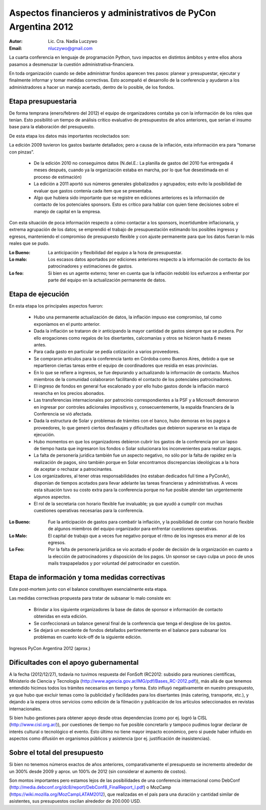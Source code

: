 ==============================================================
Aspectos financieros y administrativos de PyCon Argentina 2012
==============================================================

:Autor: Lic. Cra. Nadia Luczywo
:Email: nluczywo@gmail.com

La cuarta conferencia en lenguaje de programación Python, tuvo impactos en
distintos ámbitos y entre ellos ahora pasamos a desmenuzar la cuestión
administrativa-financiera.

En toda organización cuando se debe administrar fondos aparecen tres pasos:
planear y presupuestar, ejecutar y finalmente informar y tomar medidas
correctivas. Esto acompañó el desarrollo de la conferencia y ayudaron a
los administradores a hacer un manejo  acertado, dentro de lo posible, de los
fondos.


Etapa presupuestaria
---------------------

De forma temprana (enero/febrero del 2012) el equipo de organizadores contaba
ya con la información de los roles que tenían.  Esto posibilitó un tiempo de
análisis crítico evaluativo de presupuestos de años anteriores, que serían el
insumo base para la elaboración del presupuesto.

De esta etapa los datos más importantes recolectados son:

La edición  2009 tuvieron los gastos bastante detallados; pero a causa de la
inflación,  esta información era para “tomarse con pinzas”.

    - De la edición 2010 no conseguimos datos (N.del.E.: La planilla de gastos
      del 2010 fue entregada 4 meses después, cuando ya la organización estaba
      en marcha, por lo que fue desestimada en el proceso de estimación)
    - La edición a 2011   aportó sus números generales globalizados y agrupados;
      esto evito la posibilidad de evaluar que gastos contenía cada ítem que se
      presentaba.
    - Algo que hubiera sido importante que se registre en ediciones anteriores
      es la información de contacto de los potenciales sponsors. Esto es
      crítico para hablar con quien tiene decisiones sobre el manejo de capital
      en la empresa.

Con esta situación de  poca información respecto a cómo contactar a los
sponsors, incertidumbre inflacionaria, y extrema agrupación de los datos;
se emprendió el trabajo de presupuestación estimando los posibles ingresos y
egresos, manteniendo el compromiso de presupuesto flexible y con ajuste
permanente para que los datos fueran lo más reales que se pudo.

:Lo Bueno: La anticipación y flexibilidad del equipo a la hora de presupuestar.
:Lo malo:  Los escasos datos aportados por ediciones anteriores respecto a la
           información de contacto de  los patrocinadores y estimaciones de
           gastos.
:Lo feo:  Si bien es un agente externo; tener en cuenta que la inflación
          redobló los esfuerzos a enfrentar por parte del equipo en la
          actualización permanente de datos.


Etapa de ejecución
------------------

En esta etapa los principales aspectos fueron:

    - Hubo una permanente actualización de datos, la inflación impuso ese
      compromiso, tal como exponíamos en el punto anterior.
    - Dada la inflación  se trataron de ir anticipando la mayor cantidad de
      gastos siempre que se pudiera. Por ello  erogaciones como regalos de los
      disertantes, calcomanías y otros se hicieron hasta 6 meses antes.
    - Para cada gasto en particular se pedía cotización a varios proveedores.
    - Se compraron artículos para la conferencia tanto en Córdoba como
      Buenos Aires, debido a que se repartieron ciertas tareas entre el equipo
      de coordinadores que residía en esas provincias.
    - En lo que se refiere a ingresos, se fue depurando y actualizando
      la información de contacto. Muchos miembros de la comunidad colaboraron
      facilitando el contacto de los potenciales patrocinadores.
    - El ingreso de fondos en general fue escalonado y por ello hubo gastos
      donde la inflación marcó revancha en los precios abonados.
    - Las transferencias internacionales por patrocinio correspondientes a la
      PSF y a Microsoft demoraron en ingresar por controles adicionales
      impositivos y, consecuentemente,  la espalda financiera de  la
      Conferencia se vió afectada.
    - Dada la estructura de Solar y problemas de trámites con el banco, hubo  
      demoras en los pagos a proveedores, lo que generó ciertos desfasajes  y 
      dificultades que debieron superarse en la etapa de ejecución.
    - Hubo momentos en que los  organizadores debieron cubrir los gastos de la
      conferencia por un lapso de tiempo hasta que ingresaron los fondos o Solar
      solucionara los inconvenientes para realizar pagos.
    - La falta de personería jurídica también fue un aspecto negativo, no sólo
      por la falta de rapidez en la realización de pagos, sino también porque
      en Solar encontramos discrepancias ideológicas a la hora de aceptar o
      rechazar a patrocinantes.
    - Los organizadores, al tener otras responsabilidades (no estaban dedicados
      full time a PyConAr), disponían de tiempos acotados para llevar adelante
      las tareas financieras y administrativas. A veces esta situación tuvo su
      costo extra para la conferencia porque no fue posible atender tan
      urgentemente algunos aspectos.
    - El rol de la secretaria con horario flexible fue invaluable; ya que
      ayudó a cumplir con muchas cuestiones operativas necesarias para la
      conferencia.

.. only:: html

    .. figure:: adm_and_fin/disert_reg.jpg
        :scale: 25 %
        :align: center

        Regalos para disertantes almacenados desde jun/2012 hasta nov/210

.. only:: latex

    .. figure:: adm_and_fin/disert_reg.jpg
        :scale: 75 %
        :align: center

        Regalos para disertantes almacenados desde jun/2012 hasta nov/210


:Lo Bueno: Fue la anticipación de gastos para combatir la inflación, y la
           posibilidad de  contar con horario flexible de algunos miembros del
           equipo organizador para enfrentar cuestiones operativas.
:Lo Malo: El capital de trabajo que a veces fue negativo porque el ritmo de los
          ingresos era menor al de los egresos.
:Lo Feo: Por la falta de personería jurídica se vio acotado el poder de decisión
         de la organización en cuanto a la elección de patrocinadores y
         disposición de los pagos. Un sponsor se cayo culpa un poco de unos
         mails traspapelados y por voluntad del patrocinador en cuestión.


Etapa de información y toma medidas correctivas
------------------------------------------------

Este post-mortem junto con el balance constituyen esencialmente esta etapa.

Las medidas correctivas propuesta para tratar de subsanar lo malo consiste en:

    - Brindar a los siguiente organizadores la base de datos de sponsor e
      información de contacto  obtenidas en esta edición.
    - Se confeccionará un balance general final de la conferencia que tenga el
      desglose de los gastos.
    - Se dejará un excedente de fondos detallados pertinentemente en el balance
      para subsanar los problemas en cuanto kick-off de la siguiente edición.

.. figure:: adm_and_fin/inggrp.png
    :align: center

    Ingresos PyCon Argentina 2012 (aprox.)


Dificultades con el apoyo gubernamental
---------------------------------------

A la fecha (2012/12/27), todavía no tuvimos respuesta del FonSoft
(RC2012: subsidio para reuniones científicas, Ministerio de Ciencia y Tecnología
(http://www.agencia.gov.ar/IMG/pdf/Bases_RC-2012.pdf)),
más allá de que tenemos entendido hicimos todos los trámites necesarios en tiempo
y forma. Esto influyó negativamente en nuestro presupuesto, ya que hubo que
excluir temas como la publicidad y facilidades para los disertantes
(más catering, transporte, etc.), y dejando a la espera otros servicios como
edición de la filmación y publicación de los artículos seleccionados en
revistas internacionales.

Si bien hubo gestiones para obtener apoyo desde otras dependencias (como por
ej. logró la CISL (http://www.cisl.org.ar/)),
por cuestiones de tiempo no fue posible concretarlo y
tampoco pudimos lograr declarar de interés cultural o tecnológico el evento.
Esto último no tiene mayor impacto económico, pero si puede haber influido en
aspectos como difusión en organismos públicos y asistencia (por ej.
justificación de inasistencias).


Sobre el total del presupuesto
------------------------------

Si bien no tenemos números exactos de años anteriores,
comparativamente el presupuesto se incremento alrededor de un 300% desde 2009
y aprox. un 100% de 2012 (sin considerar el aumento de costos).

Son montos importantes pero estamos lejos de las posibilidades de una
conferencia internacional como
DebConf (http://media.debconf.org/dc8/report/DebConf8_FinalReport_l.pdf)
o MozCamp (https://wiki.mozilla.org/MozCampLATAM2012),
que realizadas en el país
para una duración y cantidad similar de asistentes, sus presupuestos oscilan
alrededor de 200.000 USD.
